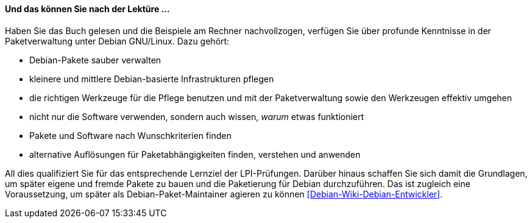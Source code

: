 // Datei: ./kann-denn-paketmanagement-spass-machen/zum-buch/was-koennen-sie-als-leser-am-ende.adoc

// Baustelle: Fertig
// Axel: Fertig

[[was-koennen-sie-als-leser-am-ende]]

==== Und das können Sie nach der Lektüre ... ====

//Schlagworte, Index
(((Lernziele)))
Haben Sie das Buch gelesen und die Beispiele am Rechner
nachvollzogen, verfügen Sie über profunde Kenntnisse in der
Paketverwaltung unter Debian GNU/Linux. Dazu gehört:

* Debian-Pakete sauber verwalten
* kleinere und mittlere Debian-basierte Infrastrukturen pflegen
* die richtigen Werkzeuge für die Pflege benutzen und mit der Paketverwaltung sowie den Werkzeugen effektiv umgehen
* nicht nur die Software verwenden, sondern auch wissen, _warum_ etwas funktioniert
* Pakete und Software nach Wunschkriterien finden
* alternative Auflösungen für Paketabhängigkeiten finden, verstehen und anwenden

//Schlagworte, Index
(((LPI)))
(((Debian, Paketmaintainer)))
All dies qualifiziert Sie für das entsprechende Lernziel der
LPI-Prüfungen. Darüber hinaus schaffen Sie sich damit die Grundlagen, um
später eigene und fremde Pakete zu bauen und die Paketierung für Debian
durchzuführen. Das ist zugleich eine Voraussetzung, um später als
Debian-Paket-Maintainer agieren zu können
<<Debian-Wiki-Debian-Entwickler>>.

// Datei (Ende): ./kann-denn-paketmanagement-spass-machen/zum-buch/was-koennen-sie-als-leser-am-ende.adoc
